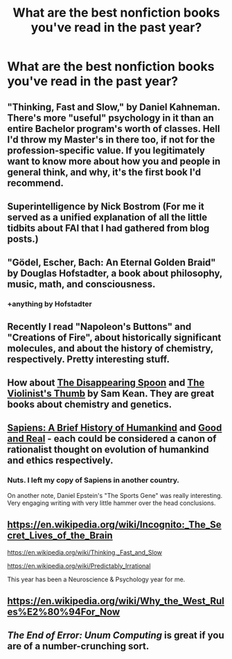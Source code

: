 #+TITLE: What are the best nonfiction books you've read in the past year?

* What are the best nonfiction books you've read in the past year?
:PROPERTIES:
:Author: raymestalez
:Score: 11
:DateUnix: 1451906905.0
:DateShort: 2016-Jan-04
:END:

** "Thinking, Fast and Slow," by Daniel Kahneman. There's more "useful" psychology in it than an entire Bachelor program's worth of classes. Hell I'd throw my Master's in there too, if not for the profession-specific value. If you legitimately want to know more about how you and people in general think, and why, it's the first book I'd recommend.
:PROPERTIES:
:Author: DaystarEld
:Score: 13
:DateUnix: 1451930968.0
:DateShort: 2016-Jan-04
:END:


** Superintelligence by Nick Bostrom (For me it served as a unified explanation of all the little tidbits about FAI that I had gathered from blog posts.)
:PROPERTIES:
:Author: lehyde
:Score: 6
:DateUnix: 1451927902.0
:DateShort: 2016-Jan-04
:END:


** "Gödel, Escher, Bach: An Eternal Golden Braid" by Douglas Hofstadter, a book about philosophy, music, math, and consciousness.
:PROPERTIES:
:Author: CthulhuIsTheBestGod
:Score: 5
:DateUnix: 1451956141.0
:DateShort: 2016-Jan-05
:END:

*** +anything by Hofstadter
:PROPERTIES:
:Author: Transfuturist
:Score: 4
:DateUnix: 1451964318.0
:DateShort: 2016-Jan-05
:END:


** Recently I read "Napoleon's Buttons" and "Creations of Fire", about historically significant molecules, and about the history of chemistry, respectively. Pretty interesting stuff.
:PROPERTIES:
:Author: Subrosian_Smithy
:Score: 4
:DateUnix: 1451918474.0
:DateShort: 2016-Jan-04
:END:


** How about [[http://www.amazon.com/Disappearing-Spoon-Madness-Periodic-Elements/dp/0316051632/ref=asap_bc?ie=UTF8][The Disappearing Spoon]] and [[http://www.amazon.com/Violinists-Thumb-Genius-Written-Genetic/dp/0316182338/ref=asap_bc?ie=UTF8][The Violinist's Thumb]] by Sam Kean. They are great books about chemistry and genetics.
:PROPERTIES:
:Author: xamueljones
:Score: 3
:DateUnix: 1451922318.0
:DateShort: 2016-Jan-04
:END:


** [[http://www.amazon.com/gp/product/0062316095?ref_=nosim&tag=vglnk-c319-20&pldnSite=1][Sapiens: A Brief History of Humankind]] and [[http://www.amazon.com/Good-Real-Demystifying-Paradoxes-Bradford/dp/0262042339/ref=sr_1_1?s=books&ie=UTF8&qid=1451932679&sr=1-1&keywords=good+and+real][Good and Real]] - each could be considered a canon of rationalist thought on evolution of humankind and ethics respectively.
:PROPERTIES:
:Author: 23143567
:Score: 3
:DateUnix: 1451932756.0
:DateShort: 2016-Jan-04
:END:

*** Nuts. I left my copy of Sapiens in another country.

On another note, Daniel Epstein's "The Sports Gene" was really interesting. Very engaging writing with very little hammer over the head conclusions.
:PROPERTIES:
:Author: sharkbag
:Score: 1
:DateUnix: 1451955502.0
:DateShort: 2016-Jan-05
:END:


** [[https://en.wikipedia.org/wiki/Incognito:_The_Secret_Lives_of_the_Brain]]

[[https://en.wikipedia.org/wiki/Thinking,_Fast_and_Slow]]

[[https://en.wikipedia.org/wiki/Predictably_Irrational]]

This year has been a Neuroscience & Psychology year for me.
:PROPERTIES:
:Author: elevul
:Score: 1
:DateUnix: 1451946534.0
:DateShort: 2016-Jan-05
:END:


** [[https://en.wikipedia.org/wiki/Why_the_West_Rules%E2%80%94For_Now]]
:PROPERTIES:
:Author: ajuc
:Score: 1
:DateUnix: 1451951022.0
:DateShort: 2016-Jan-05
:END:


** /The End of Error: Unum Computing/ is great if you are of a number-crunching sort.
:PROPERTIES:
:Author: mhd-hbd
:Score: 1
:DateUnix: 1452708754.0
:DateShort: 2016-Jan-13
:END:
